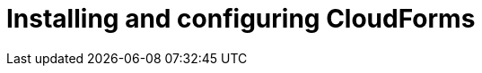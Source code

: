// Module included in the following assemblies:
// assembly_Preparing_the_target_environment.adoc
[id="Installing_{context}"]

ifdef::rhv[]
[id="Installing_and_configuring_red_hat_virtualization"]
= Installing and configuring Red Hat Virtualization

. Install Red Hat Virtualization Manager 4.2 on the Manager machine. See link:https://access.redhat.com/documentation/en-us/red_hat_virtualization/4.2/html-single/installation_guide/#part-Installing_the_Red_Hat_Virtualization_Manager[Installing the Red Hat Virtualization Manager] in the _Red Hat Virtualization Installation Guide_.

. Install Red Hat Virtualization Host 4.2 or Red Hat Enterprise Linux 7.6 on physical machines. See link:https://access.redhat.com/documentation/en-us/red_hat_virtualization/4.2/html-single/installation_guide/#Installing_RHVH[Installing Red Hat Virtualization Host] or link:https://access.redhat.com/documentation/en-us/red_hat_virtualization/4.2/html-single/installation_guide/#Red_Hat_Enterprise_Linux_Hosts[Installing Red Hat Enterprise Linux Hosts] in the _Red Hat Virtualization Installation Guide_.
+
[NOTE]
====
Some of these hosts will be deployed as conversion hosts. The number of conversion hosts depends on your migration size and infrastructure capabilities. See xref:Deciding_how_many_conversion_hosts_to_create[] for details.
====

. Enable the following ports in the conversion host network:
* 22 - SSH
* 443 - CloudForms, Red Hat Virtualization Manager, and VDDK
* 902 - CloudForms to VMware
* 5480 - Conversion hosts to vCenter
+
For details, see https://access.redhat.com/articles/417343[Ports used by Red Hat CloudForms Management Engine 5.1 and above].

. Create and attach data and ISO storage domains to the data center, ensuring that the data domains have sufficient space for the migrated virtual machines. See link:https://access.redhat.com/documentation/en-us/red_hat_virtualization/4.2/html-single/administration_guide/#chap-Storage[Storage] in the _Red Hat Virtualization Administration Guide_.
+
[NOTE]
====
IMS only supports shared storage, such as NFS, iSCSI, or FCP. Local storage is not supported.
====

. Upload the VirtIO and Guest Tool image files to the ISO storage domain. See link:https://access.redhat.com/documentation/en-us/red_hat_virtualization/4.2/html-single/administration_guide/#Uploading_the_VirtIO_and_Guest_Tool_Image_Files_to_an_ISO_Storage_Domain[Uploading the VirtIO and Guest Tool Image Files to an ISO Storage Domain] in the _Red Hat Virtualization Administration Guide_.
+
The VirtIO file name must include the version number: +virtio-win-_version_.iso+. The Guest Tool is required for migrating Windows virtual machines.

. Optionally, you can create a MAC address pool that includes the MAC addresses of the VMware virtual machines to be migrated. See link:https://access.redhat.com/documentation/en-us/red_hat_virtualization/4.2/html/administration_guide/sect-mac_address_pools#Creating_MAC_Address_Pools[Creating MAC Address Pools] in the _Red Hat Virtualization Administration Guide_.
+
[IMPORTANT]
====
If the Red Hat Virtualization MAC address pool range overlaps the VMware MAC address range, you must ensure that the MAC addresses of the migrating virtual machines do not duplicate those of existing virtual machines. Otherwise, the migration will fail.

If you do not create a MAC address pool, the migrated virtual machines will not have MAC addresses in the same range as virtual machines created in Red Hat Virtualization.
====

[id="Reinstalling_ipa_client"]
= Reinstalling `ipa-client`

If you are configuring the conversion hosts to use SSSD with single sign-on, you should reinstall `ipa-client` without the OpenSSH client. Otherwise, SSH will fail for the vdsm user. See link:https://bugzilla.redhat.com/show_bug.cgi?id=1544379[ipa-client-install changes system-wide SSH configuration]. This issue cannot be resolved by modifying the configuration file because the file is restored during upgrades.

On the Manager machine, run the following commands:

[options="nowrap" subs="+quotes,verbatim"]
----
# ipa-client-install --uninstall
# ipa-client-install --no-ssh
----
endif::rhv[]
ifdef::osp[]
[id="Installing_and_configuring_open_stack_platform"]
= Installing and configuring Red Hat OpenStack Platform

. Install Red Hat OpenStack Platform 13 or 14. See link:https://access.redhat.com/documentation/en-us/red_hat_openstack_platform/14/html-single/director_installation_and_usage/[Red Hat OpenStack Platform Director Installation and Usage].

. Create provider networks for the target instances to preserve the IP addresses of the source virtual machines. See link:https://access.redhat.com/documentation/en-us/red_hat_openstack_platform/14/html-single/networking_guide/#create_a_network[Create a network] in the _Red Hat OpenStack Platform Networking Guide_.

. Create a project for the conversion hosts and whatever destination projects you require for the target instances. See link:https://access.redhat.com/documentation/en-us/red_hat_openstack_platform/14/html-single/users_and_identity_management_guide/#create_a_project[Create a Project] in the _Red Hat OpenStack Platform Users and Identity Management Guide_.

. Ensure that the `admin` user has `member` and `admin` roles in the conversion and destination projects. See link:https://access.redhat.com/documentation/en-us/red_hat_openstack_platform/14/html-single/users_and_identity_management_guide/#edit_a_project[Edit a Project] in the _Red Hat OpenStack Platform Users and Identity Management Guide_.

. Set at least one volume type for the target block storage. See link:https://access.redhat.com/documentation/en-us/red_hat_openstack_platform/14/html-single/storage_guide/#section-create-volume[Create a Volume] and link:https://access.redhat.com/documentation/en-us/red_hat_openstack_platform/14/html-single/storage_guide/#section-volume-retype[Changing a Volume’s Type (Volume Re-typing)] in the _Red Hat OpenStack Platform Storage Guide_. Otherwise, CloudForms cannot detect the storage when you create the infrastructure mapping.

. Ensure that the storage backends have sufficient space for the migrated virtual machines.
+
[IMPORTANT]
====
If you are using Red Hat Ceph Storage, you will require three times the space of the source virtual machines for the migrated virtual machines. A Ceph storage cluster, by default, creates two copies of an object in a replicated storage pool, for a total of three copies. See link:https://access.redhat.com/documentation/en-us/red_hat_ceph_storage/3/html-single/architecture_guide/index#concept-arch-data-copies-arch[Data Copies] in the _Red Hat Ceph Storage Architecture Guide_.

The migrated disks use all of the space because it is preallocated. For example, a source virtual machine with a 100 GB disk requires 300 GB of storage, regardless of how much data the disk actually contains. To save storage space, you can use the `fstrim` command on the migrated virtual machines as a postmigration task or playbook.
====

. Configure security groups with the following ports enabled:

* For the conversion hosts and CloudForms: port 22 (SSH)
* For CloudForms: port 443 (HTTPS)
+
[NOTE]
====
Outbound traffic is enabled by default. If you have changed this setting, enable ports 902 (CloudForms to VMware) and 5480 (conversion hosts to vCenter).
====

. Create flavors for the source virtual machines. If you do not create custom flavors, CloudForms will try to map each source virtual machine to an existing flavor.
endif::osp[]

= Installing and configuring CloudForms

ifdef::rhv[]
[[Cloudforms_for_rhv]]
. Install Red Hat CloudForms 4.7 on the Manager machine. See link:https://access.redhat.com/documentation/en-us/red_hat_cloudforms/4.7/html/installing_red_hat_cloudforms_on_red_hat_virtualization[Installing Red Hat CloudForms on Red Hat Virtualization].
+
[IMPORTANT]
====
CFME 5.10.4 does not support migration. See the xref:ref_Software_compatibility_matrix_rhv[software compatibility matrix] for details.
====

. Add VMware and Red Hat Virtualization as providers. See link:https://access.redhat.com/documentation/en-us/red_hat_cloudforms/4.7/html-single/managing_providers/#vmware_vcenter_providers[Adding a VMware vCenter Provider] and link:https://access.redhat.com/documentation/en-us/red_hat_cloudforms/4.7/html-single/managing_providers/#adding_a_red_hat_virtualization_provider[Adding a Red Hat Virtualization Provider] in _Red Hat CloudForms: Managing Providers_.
+
[NOTE]
====
Removing or changing a provider, including refreshing hosts, before, during, or after the migration will cause errors in the infrastructure mappings and migration plans.
====
+
You are ready to xref:Configuring_the_rhv_conversion_hosts[configure the conversion hosts].
endif::rhv[]
ifdef::osp[]
[[Cloudforms_for_osp]]
. Install Red Hat CloudForms 4.7. See link:https://access.redhat.com/documentation/en-us/red_hat_cloudforms/4.7/html-single/installing_red_hat_cloudforms_on_red_hat_openstack_platform/[Installing Red Hat CloudForms on Red Hat OpenStack Platform].
+
[NOTE]
====
CFME 5.10.4 does not support migration. See the xref:ref_Software_compatibility_matrix_osp[software compatibility matrix] for details.
====

. Add VMware as a provider. See link:https://access.redhat.com/documentation/en-us/red_hat_cloudforms/4.7/html-single/managing_providers/#vmware_vcenter_providers[Adding a VMware vCenter Provider] in _Red Hat CloudForms: Managing Providers_.

. Add Red Hat OpenStack Platform as a cloud provider. See link:https://access.redhat.com/documentation/en-us/red_hat_cloudforms/4.7/html-single/managing_providers/#adding_an_openstack_infrastructure_provider[Adding an OpenStack Infrastructure Provider] in _Red Hat CloudForms: Managing Providers_.
+
[NOTE]
====
Removing or changing a provider before, during, or after the migration will cause errors in the infrastructure mappings and migration plans.
====

[id="Deploying_osp_conversion_hosts"]
= Deploying Red Hat OpenStack Platform conversion hosts

You can download the conversion appliance (`RHOSP V2V Image for Red Hat OpenStack Director`) and use it to deploy the conversion host instances. The number of conversion hosts you deploy depends on your migration size and infrastructure capabilities. See xref:Deciding_how_many_conversion_hosts_to_create[] for details.

. Navigate to link:https://access.redhat.com/downloads/[Red Hat Product Downloads].
. In the *A-Z* tab, click *Red Hat OpenStack Platform*.
. Click the green *Download Latest* button to go to the *Download Red Hat OpenStack Platform* page.
. In the *Product Software* tab, locate `RHOSP V2V Image for Red Hat OpenStack Director 14.0.2 (x86_64)`, click the *Download Now* button, and save the image.
+
[IMPORTANT]
====
Versions 14.0.3 or later cannot be used with IMS 1.1.
====

. Upload the image to Glance storage.
. Deploy the image as a conversion host instance, with the following resources:
+
** 4 vCPUs
** 1 GB RAM for each concurrent migration, starting at 10 GB RAM (the xref:Changing_the_maximum_number_of_concurrent_migrations[default maximum number of concurrent migrations] per conversion host is `10`. If you raise the number of concurrent migrations, you should increase the RAM accordingly. If you lower the number of concurrent conversions, you should not go below 8 GB RAM.
** `/tmp` (1 GB for each concurrent migration)
** `/var/tmp` (1 GB for each concurrent migration)
** `/var/logs` (5 GB)
+
[NOTE]
====
For optimal performance:

* Deploy conversion hosts on more than one hypervisor.
* Deploy conversion hosts on a compute node with nested virtualization enabled. See link:https://docs.openstack.org/devstack/latest/guides/devstack-with-nested-kvm.html[Configure DevStack with KVM-based Nested Virtualization]. Nested virtualization is a technology preview.
====

. Increase the disk space of the instance to accommodate its file system.
+
The instance is created from an image, but the disk space defined in the image will not be sufficient. You can either extend the partition (and subsequently, extend the physical volume in the volume group) to the required size, or you can create a new partition and add it as a physical volume to the volume group.
+
[NOTE]
====
You must resize `lv_root` to use all available disk space because the image will not use it by default.
====

You are ready to xref:Configuring_the_osp_conversion_hosts[configure the conversion hosts].
endif::osp[]
